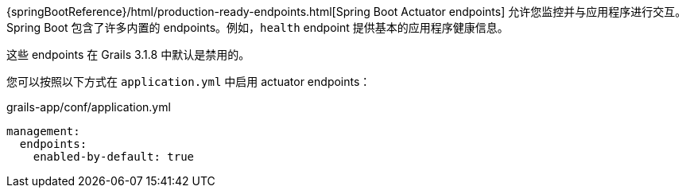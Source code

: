 {springBootReference}/html/production-ready-endpoints.html[Spring Boot Actuator endpoints] 允许您监控并与应用程序进行交互。Spring Boot 包含了许多内置的 endpoints。例如，`health` endpoint 提供基本的应用程序健康信息。

这些 endpoints 在 Grails 3.1.8 中默认是禁用的。

您可以按照以下方式在 `application.yml` 中启用 actuator endpoints：

[source,yml]
.grails-app/conf/application.yml
----
management:
  endpoints:
    enabled-by-default: true
----